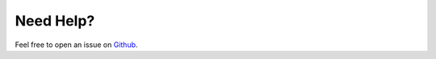 Need Help?
==========

Feel free to open an issue on `Github
<https://github.com/FI18-Trainees/vvspy/>`_.

